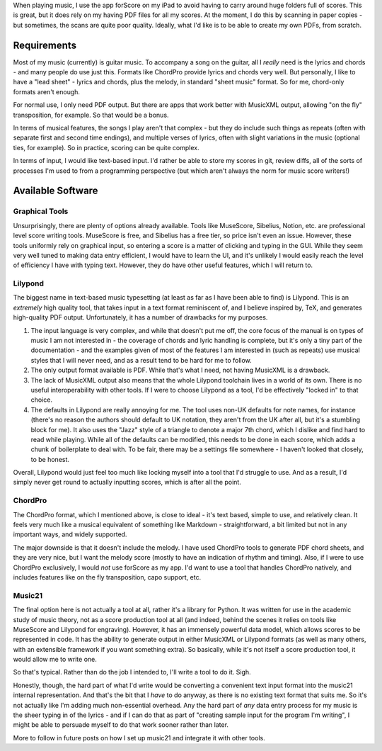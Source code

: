 .. title: Typesetting Music
.. slug: typesetting-music
.. date: 2019-05-03 09:35:14 UTC+01:00
.. tags: programming, music, python
.. category: Music
.. link: 
.. description: 
.. type: text

When playing music, I use the app forScore on my iPad to avoid having
to carry around huge folders full of scores. This is great, but it
does rely on my having PDF files for all my scores. At the moment, I
do this by scanning in paper copies - but sometimes, the scans are
quite poor quality. Ideally, what I'd like is to be able to create my
own PDFs, from scratch.

Requirements
============

Most of my music (currently) is guitar music. To accompany a song on the
guitar, all I *really* need is the lyrics and chords - and many people do use
just this. Formats like ChordPro provide lyrics and chords very well. But
personally, I like to have a "lead sheet" - lyrics and chords, plus the melody,
in standard "sheet music" format. So for me, chord-only formats aren't enough.

For normal use, I only need PDF output. But there are apps that work better
with MusicXML output, allowing "on the fly" transposition, for example. So that
would be a bonus.

In terms of musical features, the songs I play aren't that complex - but they
do include such things as repeats (often with separate first and second time
endings), and multiple verses of lyrics, often with slight variations in the
music (optional ties, for example). So in practice, scoring can be quite
complex.

In terms of input, I would like text-based input. I'd rather be able to store
my scores in git, review diffs, all of the sorts of processes I'm used to from
a programming perspective (but which aren't always the norm for music score
writers!)

Available Software
==================

Graphical Tools
---------------

Unsurprisingly, there are plenty of options already available. Tools like
MuseScore, Sibelius, Notion, etc. are professional level score writing tools.
MuseScore is free, and Sibelius has a free tier, so price isn't even an issue.
However, these tools uniformly rely on graphical input, so entering a score is
a matter of clicking and typing in the GUI. While they seem very well tuned to
making data entry efficient, I would have to learn the UI, and it's unlikely I
would easily reach the level of efficiency I have with typing text. However,
they do have other useful features, which I will return to.

Lilypond
--------

The biggest name in text-based music typesetting (at least as far as I have
been able to find) is Lilypond. This is an *extremely* high quality tool, that
takes input in a text format reminiscent of, and I believe inspired by, TeX,
and generates high-quality PDF output. Unfortunately, it has a number of
drawbacks for my purposes.

1. The input language is very complex, and while that doesn't put me off, the
   core focus of the manual is on types of music I am not interested in - the
   coverage of chords and lyric handling is complete, but it's only a tiny
   part of the documentation - and the examples given of most of the features
   I am interested in (such as repeats) use musical styles that I will never
   need, and as a result tend to be hard for me to follow.

2. The only output format available is PDF. While that's what I need, not
   having MusicXML is a drawback.

3. The lack of MusicXML output also means that the whole Lilypond toolchain
   lives in a world of its own. There is no useful interoperability with other
   tools. If I were to choose Lilypond as a tool, I'd be effectively "locked
   in" to that choice.

4. The defaults in Lilypond are really annoying for me. The tool uses non-UK
   defaults for note names, for instance (there's no reason the authors should
   default to UK notation, they aren't from the UK after all, but it's a
   stumbling block for me). It also uses the "Jazz" style of a triangle to
   denote a major 7th chord, which I dislike and find hard to read while
   playing. While all of the defaults can be modified, this needs to be done
   in each score, which adds a chunk of boilerplate to deal with. To be fair,
   there may be a settings file somewhere - I haven't looked that closely, to
   be honest.

Overall, Lilypond would just feel too much like locking myself into a tool
that I'd struggle to use. And as a result, I'd simply never get round to
actually inputting scores, which is after all the point.

ChordPro
--------

The ChordPro format, which I mentioned above, is close to ideal - it's text
based, simple to use, and relatively clean. It feels very much like a musical
equivalent of something like Markdown - straightforward, a bit limited but not
in any important ways, and widely supported.

The major downside is that it doesn't include the melody. I have used ChordPro
tools to generate PDF chord sheets, and they are very nice, but I want the
melody score (mostly to have an indication of rhythm and timing). Also, if I
were to use ChordPro exclusively, I would *not* use forScore as my app. I'd
want to use a tool that handles ChordPro natively, and includes features like
on the fly transposition, capo support, etc.

Music21
-------

The final option here is not actually a tool at all, rather it's a library for
Python. It was written for use in the academic study of music theory, not as a
score production tool at all (and indeed, behind the scenes it relies on tools
like MuseScore and Lilypond for engraving). However, it has an immensely
powerful data model, which allows scores to be represented in code. It has the
ability to generate output in either MusicXML or Lilypond formats (as well as
many others, with an extensible framework if you want something extra). So
basically, while it's not itself a score production tool, it would allow me to
write one.

So that's typical. Rather than do the job I intended to, I'll write a tool to
do it. Sigh.

Honestly, though, the hard part of what I'd write would be converting a
convenient text input format into the music21 internal representation. And
that's the bit that I *have* to do anyway, as there is no existing text format
that suits me. So it's not actually like I'm adding much non-essential
overhead. Any the hard part of *any* data entry process for my music is the
sheer typing in of the lyrics - and if I can do that as part of "creating
sample input for the program I'm writing", I might be able to persuade myself
to do that work sooner rather than later.

More to follow in future posts on how I set up music21 and integrate it with
other tools.
